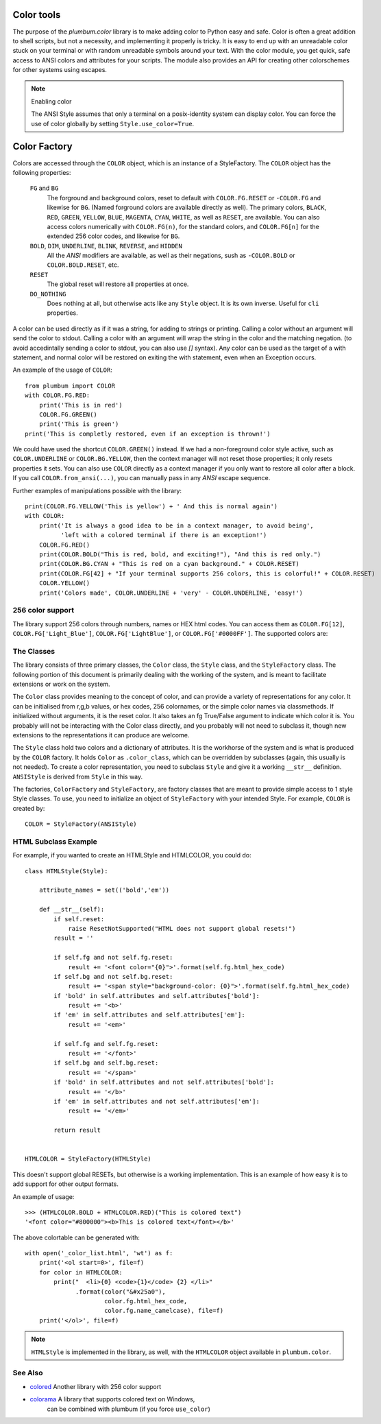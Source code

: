 .. _guide-color:

Color tools
===========

.. versionadded:: 1.6.0


The purpose of the `plumbum.color` library is to make adding
color to Python easy and safe. Color is often a great
addition to shell scripts, but not a necessity, and implementing it properly 
is tricky. It is easy to end up with an unreadable color stuck on your terminal or
with random unreadable symbols around your text. With the color module, you get quick,
safe access to ANSI colors and attributes for your scripts. The module also provides an
API for creating other colorschemes for other systems using escapes.

.. note:: Enabling color

    The ANSI Style assumes that only a terminal on a posix-identity
    system can display color. You can force the use of color globally by setting
    ``Style.use_color=True``.


Color Factory
=============

Colors are accessed through the ``COLOR`` object, which is an instance of a StyleFactory.
The ``COLOR`` object has the following properties:

    ``FG`` and ``BG``
      The forground and background colors, reset to default with ``COLOR.FG.RESET``
      or ``-COLOR.FG`` and likewise for ``BG``. (Named forground colors are available
      directly as well). The primary colors, ``BLACK``, ``RED``, ``GREEN``, ``YELLOW``,
      ``BLUE``, ``MAGENTA``, ``CYAN``, ``WHITE``, as well as ``RESET``, are available.
      You can also access colors numerically with ``COLOR.FG(n)``, for the standard colors,
      and ``COLOR.FG[n]`` for the extended 256 color codes, and likewise for ``BG``.
    ``BOLD``, ``DIM``, ``UNDERLINE``, ``BLINK``, ``REVERSE``, and ``HIDDEN``
      All the `ANSI` modifiers are available, as well as their negations, sush as ``-COLOR.BOLD`` or ``COLOR.BOLD.RESET``, etc.
    ``RESET``
      The global reset will restore all properties at once.
    ``DO_NOTHING``
      Does nothing at all, but otherwise acts like any ``Style`` object. It is its own inverse. Useful for ``cli`` properties.

A color can be used directly as if it was a string, for adding to strings or printing.
Calling a color without an argument will send the color to stdout. Calling a
color with an argument will wrap the string in the color and the matching negation.
(to avoid accedintally sending a color to stdout, you can also use `[]` syntax).
Any color can be used as the target of a with statement, and normal color
will be restored on exiting the with statement, even when an Exception occurs.
 
An example of the usage of ``COLOR``::

    from plumbum import COLOR
    with COLOR.FG.RED:
        print('This is in red')
        COLOR.FG.GREEN()
        print('This is green')
    print('This is completly restored, even if an exception is thrown!')

We could have used the shortcut ``COLOR.GREEN()`` instead.  If we had a non-foreground color
style active, such as ``COLOR.UNDERLINE`` or ``COLOR.BG.YELLOW``, then the context manager
will not reset those properties; it only resets properties it sets.
You can also use ``COLOR`` directly as a context manager if you only want to 
restore all color after a block. If you call
``COLOR.from_ansi(...)``, you can manually pass in any `ANSI` escape sequence.

Further examples of manipulations possible with the library::

    print(COLOR.FG.YELLOW('This is yellow') + ' And this is normal again')
    with COLOR:
        print('It is always a good idea to be in a context manager, to avoid being',
              'left with a colored terminal if there is an exception!')
        COLOR.FG.RED()
        print(COLOR.BOLD("This is red, bold, and exciting!"), "And this is red only.")
        print(COLOR.BG.CYAN + "This is red on a cyan background." + COLOR.RESET)
        print(COLOR.FG[42] + "If your terminal supports 256 colors, this is colorful!" + COLOR.RESET)
        COLOR.YELLOW()
        print('Colors made', COLOR.UNDERLINE + 'very' - COLOR.UNDERLINE, 'easy!')



256 color support
-----------------

The library support 256 colors through numbers, names or HEX html codes. You can access them
as ``COLOR.FG[12]``, ``COLOR.FG['Light_Blue']``, ``COLOR.FG['LightBlue']``, or ``COLOR.FG['#0000FF']``. The supported colors are:

.. raw:: html
    :file: _color_list.html

The Classes
-----------

The library consists of three primary classes, the ``Color`` class, the ``Style`` class, and the ``StyleFactory`` class. The following
portion of this document is primarily dealing with the working of the system, and is meant to facilitate extensions or work on the system.

The ``Color`` class provides meaning to the concept of color, and can provide a variety of representations for any color. It
can be initialised from r,g,b values, or hex codes, 256 colornames, or the simple color names via classmethods. If initialized
without arguments, it is the reset color. It also takes an fg True/False argument to indicate which color it is. You probably will
not be interacting with the Color class directly, and you probably will not need to subclass it, though new extensions to the
representations it can produce are welcome.

The ``Style`` class hold two colors and a dictionary of attributes. It is the workhorse of the system and is what is produced
by the ``COLOR`` factory. It holds ``Color`` as ``.color_class``, which can be overridden by subclasses (again, this usually is not needed).
To create a color representation, you need to subclass ``Style`` and give it a working ``__str__`` definition. ``ANSIStyle`` is derived
from ``Style`` in this way.

The factories, ``ColorFactory`` and ``StyleFactory``, are factory classes that are meant to provide simple access to 1 style Style classes. To use,
you need to initialize an object of ``StyleFactory`` with your intended Style. For example, ``COLOR`` is created by::

    COLOR = StyleFactory(ANSIStyle)

HTML Subclass Example
---------------------

For example, if you wanted to create an HTMLStyle and HTMLCOLOR, you could do::

    class HTMLStyle(Style):

        attribute_names = set(('bold','em'))

        def __str__(self):
            if self.reset:
                raise ResetNotSupported("HTML does not support global resets!") 
            result = ''
    
            if self.fg and not self.fg.reset:
                result += '<font color="{0}">'.format(self.fg.html_hex_code)
            if self.bg and not self.bg.reset:
                result += '<span style="background-color: {0}">'.format(self.fg.html_hex_code)
            if 'bold' in self.attributes and self.attributes['bold']:
                result += '<b>'
            if 'em' in self.attributes and self.attributes['em']:
                result += '<em>'
    
            if self.fg and self.fg.reset:
                result += '</font>'
            if self.bg and self.bg.reset:
                result += '</span>'
            if 'bold' in self.attributes and not self.attributes['bold']:
                result += '</b>'
            if 'em' in self.attributes and not self.attributes['em']:
                result += '</em>'
    
            return result


    HTMLCOLOR = StyleFactory(HTMLStyle)
    
This doesn't support global RESETs, but otherwise is a working implementation. This is an example of how easy it is to add support for other output formats.

An example of usage::

    >>> (HTMLCOLOR.BOLD + HTMLCOLOR.RED)("This is colored text")
    '<font color="#800000"><b>This is colored text</font></b>'


The above colortable can be generated with::

    with open('_color_list.html', 'wt') as f:
        print('<ol start=0>', file=f)
        for color in HTMLCOLOR:
            print("  <li>{0} <code>{1}</code> {2} </li>"
                  .format(color("&#x25a0"),
                          color.fg.html_hex_code,
                          color.fg.name_camelcase), file=f)
        print('</ol>', file=f)


.. note::
    
    ``HTMLStyle`` is implemented in the library, as well, with the
    ``HTMLCOLOR`` object available in ``plumbum.color``.

See Also
--------
* `colored <https://pypi.python.org/pypi/colored>`_ Another library with 256 color support
* `colorama <https://pypi.python.org/pypi/colorama>`_ A library that supports colored text on Windows,
    can be combined with plumbum (if you force ``use_color``)
